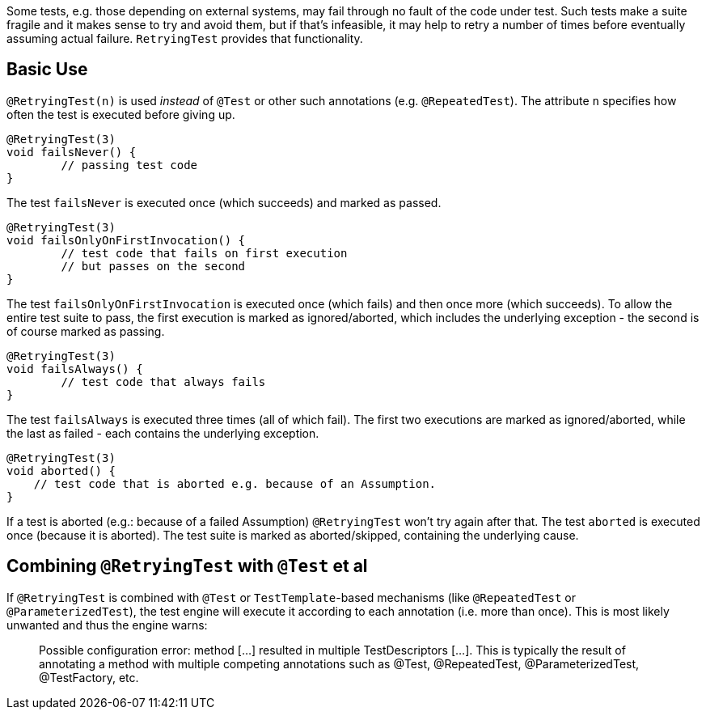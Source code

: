 :page-title: @RetryingTest
:page-description: Retries a failing test a certain number of times; only marking it failed if none of them pass

Some tests, e.g. those depending on external systems, may fail through no fault of the code under test.
Such tests make a suite fragile and it makes sense to try and avoid them, but if that's infeasible, it may help to retry a number of times before eventually assuming actual failure.
`RetryingTest` provides that functionality.

== Basic Use

`@RetryingTest(n)` is used _instead_ of `@Test` or other such annotations (e.g. `@RepeatedTest`).
The attribute `n` specifies how often the test is executed before giving up.

```java
@RetryingTest(3)
void failsNever() {
	// passing test code
}
```

The test `failsNever` is executed once (which succeeds) and marked as passed.

```java
@RetryingTest(3)
void failsOnlyOnFirstInvocation() {
	// test code that fails on first execution
	// but passes on the second
}
```

The test `failsOnlyOnFirstInvocation` is executed once (which fails) and then once more (which succeeds).
To allow the entire test suite to pass, the first execution is marked as ignored/aborted, which includes the underlying exception - the second is of course marked as passing.

```java
@RetryingTest(3)
void failsAlways() {
	// test code that always fails
}
```

The test `failsAlways` is executed three times (all of which fail).
The first two executions are marked as ignored/aborted, while the last as failed - each contains the underlying exception.

```java
@RetryingTest(3)
void aborted() {
    // test code that is aborted e.g. because of an Assumption.
}
```

If a test is aborted (e.g.: because of a failed Assumption) `@RetryingTest` won't try again after that.
The test `aborted` is executed once (because it is aborted).
The test suite is marked as aborted/skipped, containing the underlying cause.

== Combining `@RetryingTest` with `@Test` et al

If `@RetryingTest` is combined with `@Test` or `TestTemplate`-based mechanisms (like `@RepeatedTest` or `@ParameterizedTest`), the test engine will execute it according to each annotation (i.e. more than once).
This is most likely unwanted and thus the engine warns:

> Possible configuration error:
> method [...] resulted in multiple TestDescriptors [...].
> This is typically the result of annotating a method with multiple competing annotations such as @Test, @RepeatedTest, @ParameterizedTest, @TestFactory, etc.
